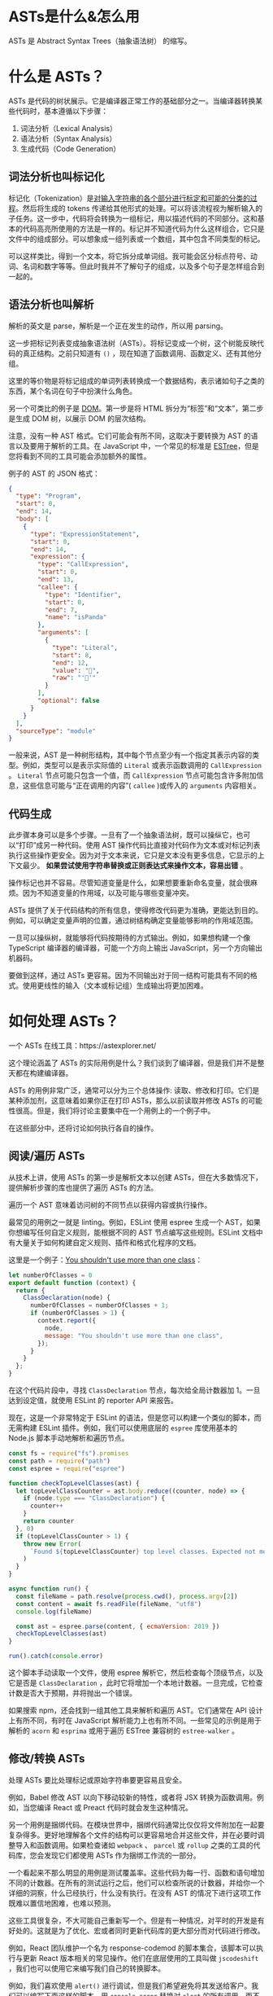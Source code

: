 * ASTs是什么&怎么用

ASTs 是 Abstract Syntax Trees（抽象语法树） 的缩写。

* 什么是 ASTs？

ASTs 是代码的树状展示。它是编译器正常工作的基础部分之一。当编译器转换某些代码时，基本遵循以下步骤：

1. 词法分析（Lexical Analysis）
2. 语法分析（Syntax Analysis）
3. 生成代码（Code Generation）

** 词法分析也叫标记化

标记化（Tokenization）是[[https://en.wikipedia.org/wiki/Lexical_analysis#Tokenization][对输入字符串的各个部分进行标定和可能的分类的过程]]。然后将生成的 tokens 传递给其他形式的处理。可以将该流程视为解析输入的子任务。这一步中，代码将会转换为一组标记，用以描述代码的不同部分。这和基本的代码高亮所使用的方法是一样的。标记并不知道代码为什么这样组合，它只是文件中的组成部分。可以想象成一组列表或一个数组，其中包含不同类型的标记。

可以这样类比，得到一个文本，将它拆分成单词组。我可能会区分标点符号、动词、名词和数字等等。但此时我并不了解句子的组成，以及多个句子是怎样组合到一起的。

** 语法分析也叫解析

解析的英文是 parse，解析是一个正在发生的动作，所以用 parsing。

这一步把标记列表变成抽象语法树（ASTs）。将标记变成一个树，这个树能反映代码的真正结构。之前只知道有 =()= ，现在知道了函数调用、函数定义、还有其他分组。

这里的等价物是将标记组成的单词列表转换成一个数据结构，表示诸如句子之类的东西，某个名词在句子中扮演什么角色。

另一个可类比的例子是 [[https://developer.mozilla.org/en-US/docs/Web/API/Document_Object_Model/Introduction][DOM]]。第一步是将 HTML 拆分为“标签”和“文本”，第二步是生成 DOM 树，以展示 DOM 的层次结构。

注意，没有一种 AST 格式。它们可能会有所不同，这取决于要转换为 AST 的语言以及要用于解析的工具。在 JavaScript 中，一个常见的标准是 [[https://github.com/estree/estree][ESTree]]，但是您将看到不同的工具可能会添加额外的属性。

例子的 AST 的 JSON 格式：

#+BEGIN_SRC json
{
  "type": "Program",
  "start": 0,
  "end": 14,
  "body": [
    {
      "type": "ExpressionStatement",
      "start": 0,
      "end": 14,
      "expression": {
        "type": "CallExpression",
        "start": 0,
        "end": 13,
        "callee": {
          "type": "Identifier",
          "start": 0,
          "end": 7,
          "name": "isPanda"
        },
        "arguments": [
          {
            "type": "Literal",
            "start": 8,
            "end": 12,
            "value": "🐼",
            "raw": "'🐼'"
          }
        ],
        "optional": false
      }
    }
  ],
  "sourceType": "module"
}
#+END_SRC

一般来说，AST 是一种树形结构，其中每个节点至少有一个指定其表示内容的类型。例如，类型可以是表示实际值的 =Literal= 或表示函数调用的 =CallExpression= 。 =Literal= 节点可能只包含一个值，而 =CallExpression= 节点可能包含许多附加信息，这些信息可能与“正在调用的内容”( =callee= )或传入的 =arguments= 内容相关。

** 代码生成

此步骤本身可以是多个步骤。一旦有了一个抽象语法树，既可以操纵它，也可以“打印”成另一种代码。使用 AST 操作代码比直接对代码作为文本或对标记列表执行这些操作更安全。因为对于文本来说，它只是文本没有更多信息，它显示的上下文最少。 *如果尝试使用字符串替换或正则表达式来操作文本，容易出错* 。

操作标记也并不容易。尽管知道变量是什么，如果想要重新命名变量，就会很麻烦。因为不知道变量的作用域，以及可能与哪些变量冲突。

ASTs 提供了关于代码结构的所有信息，使得修改代码更为准确，更能达到目的。例如，可以确定变量声明的位置，通过树结构确定变量能够影响的作用域范围。

一旦可以操纵树，就能够将代码按期待的方式输出。例如，如果想构建一个像 TypeScript 编译器的编译器，可能一个方向上输出 JavaScript，另一个方向输出机器码。

要做到这样，通过 ASTs 更容易。因为不同输出对于同一结构可能具有不同的格式。使用更线性的输入（文本或标记组）生成输出将更加困难。

* 如何处理 ASTs？

一个 ASTs 在线工具：https://astexplorer.net/

这个理论涵盖了 ASTs 的实际用例是什么？我们谈到了编译器，但是我们并不是整天都在构建编译器。

ASTs 的用例非常广泛，通常可以分为三个总体操作: 读取、修改和打印。它们是某种添加剂，这意味着如果你正在打印 ASTs，那么以前读取并修改 ASTs 的可能性很高。但是，我们将讨论主要集中在一个用例上的一个例子中。

在这些部分中，还将讨论如何执行各自的操作。

** 阅读/遍历 ASTs

从技术上讲，使用 ASTs 的第一步是解析文本以创建 ASTs，但在大多数情况下，提供解析步骤的库也提供了遍历 ASTs 的方法。

遍历一个 AST 意味着访问树的不同节点以获得内容或执行操作。

最常见的用例之一就是 linting。例如，ESLint 使用 espree 生成一个 AST，如果你想编写任何自定义规则，能根据不同的 AST 节点编写这些规则。ESLint 文档中有大量关于如何构建自定义规则、插件和格式化程序的文档。

这里是一个例子：[[https://astexplorer.net/#/gist/7c72d5f7dc7443f3ec2a80f3f3b4ea27/52ede077fdf3c0bdd87e25cba826f6a037d4b06a][You shouldn't use more than one class]]：

#+BEGIN_SRC js
let numberOfClasses = 0
export default function (context) {
  return {
    ClassDeclaration(node) {
      numberOfClasses = numberOfClasses + 1;
      if (numberOfClasses > 1) {
        context.report({
          node,
          message: "You shouldn't use more than one class",
        });
      }
    }
  };
}
#+END_SRC

在这个代码片段中，寻找 =ClassDeclaration= 节点，每次给全局计数器加 1。一旦达到设定值，就使用 ESLint 的 reporter API 来报告。

现在，这是一个非常特定于 ESLint 的语法，但是您可以构建一个类似的脚本，而无需构建 ESLint 插件。例如，我们可以使用底层的 =espree= 库使用基本的 Node.js 脚本手动地解析和遍历节点。

#+BEGIN_SRC js
const fs = require("fs").promises
const path = require("path")
const espree = require("espree")

function checkTopLevelClasses(ast) {
  let topLevelClassCounter = ast.body.reduce((counter, node) => {
    if (node.type === "ClassDeclaration") {
      counter++
    }
    return counter
  }, 0)
  if (topLevelClassCounter > 1) {
    throw new Error(
      `Found ${topLevelClassCounter} top level classes. Expected not more than one.`
    )
  }
}

async function run() {
  const fileName = path.resolve(process.cwd(), process.argv[2])
  const content = await fs.readFile(fileName, "utf8")
  console.log(fileName)

  const ast = espree.parse(content, { ecmaVersion: 2019 })
  checkTopLevelClasses(ast)
}

run().catch(console.error)
#+END_SRC

这个脚本手动读取一个文件，使用 espree 解析它，然后检查每个顶级节点，以及它是否是 =ClassDeclaration= ，此时它将增加一个本地计数器。一旦完成，它检查计数是否大于预期，并将抛出一个错误。

如果搜索 npm，还会找到一组其他工具来解析和遍历 AST。它们通常在 API 设计上有所不同，有时在 JavaScript 解析能力上也有所不同。一些常见的示例是用于解析的 =acorn= 和 =esprima= 或用于遍历 ESTree 兼容树的 =estree-walker= 。

** 修改/转换 ASTs

处理 ASTs 要比处理标记或原始字符串要更容易且安全。

例如，Babel 修改 AST 以向下移动较新的特性，或者将 JSX 转换为函数调用。例如，当您编译 React 或 Preact 代码时就会发生这种情况。

另一个用例是捆绑代码。在模块世界中，捆绑代码通常比仅仅将文件附加在一起要复杂得多。更好地理解各个文件的结构可以更容易地合并这些文件，并在必要时调整导入和函数调用。如果检查诸如 =webpack= 、 =parcel= 或 =rollup= 之类的工具的代码库，您会发现它们都使用 ASTs 作为捆绑工作流的一部分。

一个看起来不那么明显的用例是测试覆盖率。这些代码为每一行、函数和语句增加不同的计数器。在所有的测试运行之后，他们可以检查所说的计数器，并给你一个详细的洞察，什么已经执行，什么没有执行。在没有 AST 的情况下进行这项工作既难以置信地困难，也难以预测。

这些工具很复杂，不大可能自己重新写一个。但是有一种情况，对平时的开发是有好处的。这就是为了优化、宏或者同时更新代码库的更大部分而对代码进行修改。

例如，React 团队维护一个名为 response-codemod 的脚本集合，该脚本可以执行与更新 React 版本相关的常见操作。他们在底层使用的工具叫做 =jscodeshift= ，我们也可以使用它来编写我们自己的转换脚本。

例如，我们喜欢使用 =alert()= 进行调试，但是我们希望避免将其发送给客户。我们可以编写下面这样的脚本，用 =console.error= 替换对 =alert= 的所有调用，而不用担心可能会重写类似 =myalert()= 的内容。请看例子：[[https://astexplorer.net/#/gist/e31b467ff904a96eda7d82247a8d8c4f/1d6cd026831a95f8273d6a5c29cb71db3b2a5837][alert() to console.error()]]。

#+BEGIN_SRC js
export default function transformer(file, api) {
  const j = api.jscodeshift
  return j(file.source)
    .find(j.CallExpression)
    .forEach((path) => {
      const callee = path.node.callee
      console.log(callee)
      if (callee.type !== "Identifier" || callee.name !== "alert") {
        return
      }
      j(path).replaceWith(
        j.callExpression(j.identifier('console.error'), path.node.arguments)
      )
    })
    .toString()
}
#+END_SRC

** 打印 ASTs

在大多数情况下，打印和修改 ASTs 是密切相关的，因为您必须输出刚才修改的 ASTs。但是，虽然像 =recast= 这样的一些库显式地将重点放在以与原始代码相同的代码样式打印 ASTs 上，但是也有很多用例希望以不同的方式显式地打印 ASTs。

例如，Prettier 使用 ASTs 根据您的配置重新格式化代码，而不改变代码的内容/含义。他们的方法是将您的代码转换成一个完全格式不可知的 ASTs，然后根据您的规则重写它。

常见的其他用例是用不同的目标语言打印代码或构建自己的压缩工具。

您可以使用两个不同的工具来打印 AST，例如 =escodegen= 或 =astring= 。您也可以全力以赴，根据您的用例构建您自己的格式化程序，或者为 Prettier 构建一个插件。

参考资料

- [[https://www.twilio.com/blog/abstract-syntax-trees][Introduction to Abstract Syntax Trees]]
